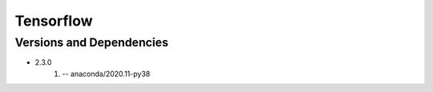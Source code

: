 .. _backbone-label:

Tensorflow
==============================

Versions and Dependencies
~~~~~~~~
- 2.3.0
   #. -- anaconda/2020.11-py38

